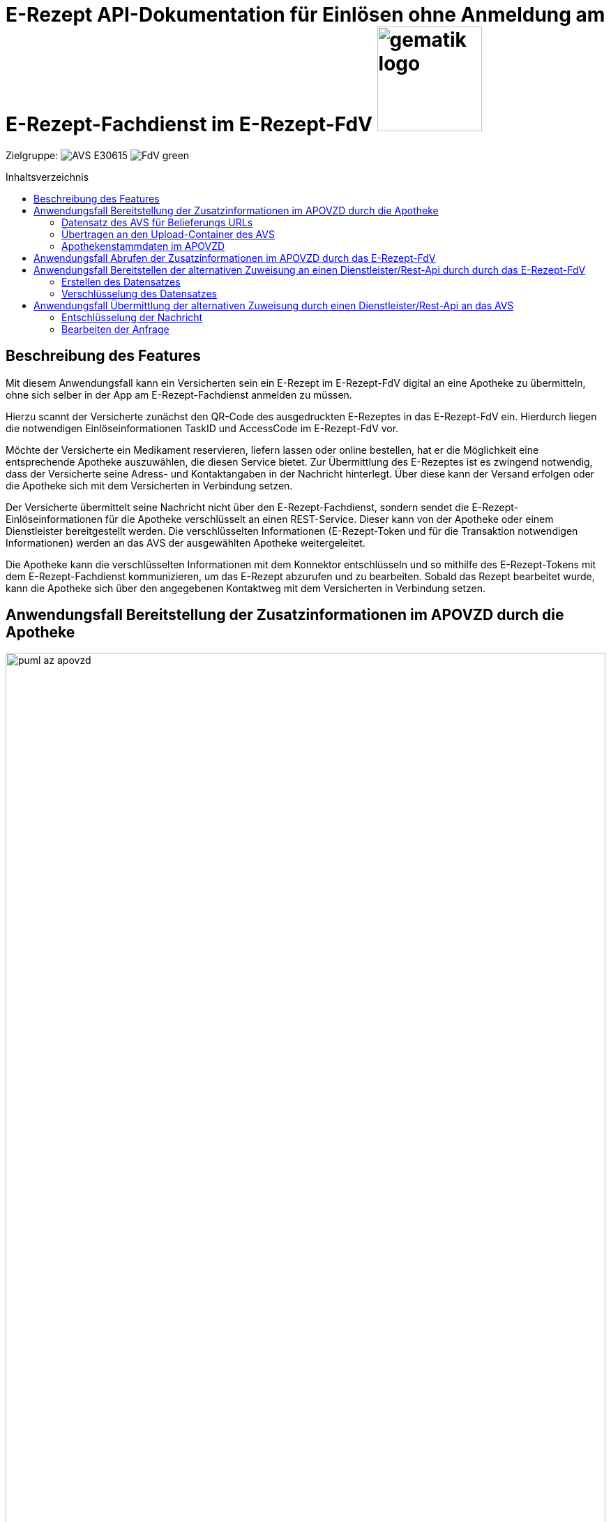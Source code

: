 = E-Rezept API-Dokumentation für Einlösen ohne Anmeldung am E-Rezept-Fachdienst im E-Rezept-FdV image:gematik_logo.png[width=150, float="right"]
// asciidoc settings for DE (German)
// ==================================
:imagesdir: ../images
:tip-caption: :bulb:
:note-caption: :information_source:
:important-caption: :heavy_exclamation_mark:
:caution-caption: :fire:
:warning-caption: :warning:
:toc: macro
:toclevels: 2
:toc-title: Inhaltsverzeichnis
:AVS: https://img.shields.io/badge/AVS-E30615
:PVS: https://img.shields.io/badge/PVS/KIS-C30059
:FdV: https://img.shields.io/badge/FdV-green
:eRp: https://img.shields.io/badge/eRp--FD-blue
:KTR: https://img.shields.io/badge/KTR-AE8E1C
:NCPeH: https://img.shields.io/badge/NCPeH-orange
:DEPR: https://img.shields.io/badge/DEPRECATED-B7410E
:bfarm: https://img.shields.io/badge/BfArM-197F71

// Variables for the Examples that are to be used
:branch: 2025-10-01
:date-folder: 2025-10-01

Zielgruppe: image:{AVS}[] image:{FdV}[]

toc::[]

== Beschreibung des Features
Mit diesem Anwendungsfall kann ein Versicherten sein ein E-Rezept im E-Rezept-FdV digital an eine Apotheke zu übermitteln, ohne sich selber in der App am E-Rezept-Fachdienst anmelden zu müssen.

Hierzu scannt der Versicherte zunächst den QR-Code des ausgedruckten E-Rezeptes in das E-Rezept-FdV ein. Hierdurch liegen die notwendigen Einlöseinformationen TaskID und AccessCode im E-Rezept-FdV vor.

Möchte der Versicherte ein Medikament reservieren, liefern lassen oder online bestellen, hat er die Möglichkeit eine entsprechende Apotheke auszuwählen, die diesen Service bietet. Zur Übermittlung des E-Rezeptes ist es zwingend notwendig, dass der Versicherte seine Adress- und Kontaktangaben in der Nachricht hinterlegt. Über diese kann der Versand erfolgen oder die Apotheke sich mit dem Versicherten in Verbindung setzen.

Der Versicherte übermittelt seine Nachricht nicht über den E-Rezept-Fachdienst, sondern sendet die  E-Rezept-Einlöseinformationen für die Apotheke verschlüsselt an einen REST-Service. Dieser kann von der Apotheke oder einem Dienstleister bereitgestellt werden. Die verschlüsselten Informationen (E-Rezept-Token und für die Transaktion notwendigen Informationen) werden an das AVS der ausgewählten Apotheke weitergeleitet.

Die Apotheke kann die verschlüsselten Informationen mit dem Konnektor entschlüsseln und so mithilfe des E-Rezept-Tokens mit dem E-Rezept-Fachdienst kommunizieren, um das E-Rezept abzurufen und zu bearbeiten. Sobald das Rezept bearbeitet wurde, kann die Apotheke sich über den angegebenen Kontaktweg mit dem Versicherten in Verbindung setzen.

== Anwendungsfall Bereitstellung der Zusatzinformationen im APOVZD durch die Apotheke

image:../images/puml_az_apovzd.png[width=100%]

Jede Apotheke, die an diesem Dienst teilnehmen möchte, stellt eine REST-API an denen im APOVZD veröffentlichten URLs zur Verfügung. Diese Funktion kann auch von einem Dienstleister erbracht werden. Hierfür kann sich eine Apotheke für diesen Service bei einem Apothekendienstleister registrieren, der einem dann die URLs zur Verfügung stellt. Die Spezifikation und API-Beschreibung der Dienstleister wird von der gematik nicht vorgenommen.

Für das Einlösen eines E-Rezeptes über diesen Weg sind drei Belieferungsoptionen vorgesehen:

* Abholung in der Apotheke
* Lieferung zum Versicherten durch Vor-Ort-Apotheke
* Versand zum Versicherten durch Online-Apotheke

Für jeden dieser Optionen ist jeweils eine URL/ ein Endpunkt bereitzustellen. Die Endpunkte werden genutzt, um die verschlüsselten Informationen (E-Rezept-Token und Zusatzinformationen) an die Apotheke für den entsprechenden Belieferungsweg weiterzuleiten.

Um diesen Dienst anzubieten, muss mindestens eine der Belieferungsoptionen genutzt werden. Hierfür müssen die URLs im APOVZD über das AVS hinterlegt und gepflegt werden. Das APOVZD stellt hierfür eine Schnittstelle (Upload-Container) bereit, um die Informationen übertragen zu können.

=== Datensatz des AVS für Belieferungs URLs
Für jeden Belieferungsweg wird eine URL hinterlegt. Das AVS erstellt dazu folgende Daten zur Verfügung, die im Apothekenverzeichnis hinterlegt werden:

----
{
    "shipment": "https://beispielurlVersand.de/<ti_id>?req=<transactionID>",
    "delivery": "https://beispielurlBote.de/",
    "onPremise": "https://beispielurlAbholung.de/"
}
----

Folgende Platzhalter können in der URL verwendet werden:

[cols="1,1"]
[%autowidth]
|===
|Platzhalter |Bedeutung

|<ti_id> | Telematik-ID der adressierten Apotheke
|<transactionID>| Die Transaktions-ID wird durch das E-Rezept-FdV für jede Nachricht erzeugt.
|===

Das AVS signiert den Datensatz mit dem Konnektor und der zugehörigen SMC-B. Die Signatur des Datensatzes erfolgt mit dem Konnektor mit der Signaturidentität der SMC-B C.HCI.OSIG gemäß [RFC5652] mit Profil CAdES-BES ([CAdES]) als Enveloping-Signatur.

Der Aufruf erfolgt als http-POST-Operation auf eine SOAP-Schnittstelle.

*Request*
[cols="h,a"]
[%autowidth]
|===
|URI        |https://konnektor.konlan/Konnektorservice
|Method     |POST
|Requester |image:{AVS}[]
|Responder | Konnektor
|HTTP Header |
----
Content-Type: text/xml; charset=UTF-8
Content-Length: 1234
SOAPAction: "http://ws.gematik.de/conn/SignatureService/v7.4#SignDocument"
----
|Payload    |
[source,xml]
----
Unresolved directive in erp_alternative_zuweisung-source.adoc - include::https://raw.githubusercontent.com/gematik/eRezept-Examples/refs/heads/2025-10-01/API-Examples/2025-10-01/erp_alternative_zuweisung/01_sign_avs_request.xml[]
----
NOTE: Mit der Referenz `<m2:SignatureType>urn:ietf:rfc:5652</m2:SignatureType>` auf den RFC-5652 erfolgt die Erzeugung der nonQES als CMS-Signatur (CAdES).

NOTE: Mit `<m:IncludeEContent>true</m:IncludeEContent>` wird der Konnektor angewiesen, eine enveloping-Signatur zu erzeugen. D.h. der signierte Datensatz ist (`true`) Bestandteil des erzeugten Signaturobjekts.

NOTE: In `<ns5:Document ID="CMS-Doc1" ShortText="a CMSDocument2sign">` erfolgt die Übergabe des mittels nonQES zu signierenden Datensatzes in Base64-codierter Form. +
*_ShortText nicht länger als 30 Zeichen!_*

|===

*Response*
[source,xml]
----
Unresolved directive in erp_alternative_zuweisung-source.adoc - include::https://raw.githubusercontent.com/gematik/eRezept-Examples/refs/heads/2025-10-01/API-Examples/2025-10-01/erp_alternative_zuweisung/02_sign_avs_response.xml[]
----
NOTE: Das Ergebnis der erfolgreichen nonQES wird Base64-codiert in `<ns7:SignatureObject>` zurückgegeben. Darin enthalten ist eine PKCS#7-Datei in HEX-Codierung, die mit einem ASN1-Decoder angesehen werden kann.

[cols="a,a"]
[%autowidth]
|===
|Code   |Type Success
|200  | OK +
[small]#Die Anfrage wurde erfolgreich bearbeitet. Die angeforderte Ressource wurde vor dem Senden der Antwort erstellt.#
|Code   |Type Error
|400  | Bad Request  +
[small]#Die Anfrage-Nachricht war fehlerhaft aufgebaut.#
|===

=== Übertragen an den Upload-Container des AVS
Das APOVZD stellt eine Schnittstelle (Upload-Container) bereit.

Der beigestellte Upload-Container stellt im Internet einen REST-Service gemäß [ADAS-A2B-eRezept] unter der folgenden URL zur Verfügung, welcher die POST-Operation zur Einlieferung der Endpunkte durch das AVS unterstützt:

----
https://datahub.ngda.de/erx2gem/<version>/configuration/erx2url/?n_id=<N-ID>
----

mit

[cols="1,1"]
[%autowidth]
|===
|Platzhalter |Bedeutung

|<version> | Versionsnummer der Schnittstellenspezifikation (gepflegt durch ADAS als openAPI Spec in SwaggerHub
|<N-ID>| N-ID der Apotheke als Identifier
|===

Der Identifier N-ID ist dem AVS aus der Authentifizierungsmethodik der NGDA bekannt.

Das AVS authentifiziert sich gegenüber dem Upload-Container über einen durch den NGDA bereitgestellten Authentisierungsendpunkt, der der Systematik der Authentifizierung für den securPharm-Prozess entspricht. Es werden zwei abweichende Parameter verwendet:

----
clientId=urn-ngda-clients-erxti-m2m
scope=urn-ngda-services-pharmacy
----

Das Ergebnis der Authentifizierung ist ein Bearer Token, der bei Aufrufen des AVS an den Upload-Container im Header übergeben werden muss.
Das AVS übermittelt den signierten Datensatz.

NOTE: Weitere Informationen finden sich auf der link:https://ngda.de/loesungen/securpharm.php[Webseite der NGDA].

=== Apothekenstammdaten im APOVZD
Das APOVZD prüft das Vorhandensein eines Eintrages mit der Telematik-ID im APOVZD und die Signatur des übermittelten Datensatzes. Bei erfolgreicher Prüfung wird auf Basis der Telematik-ID aus dem Signaturzertifikat die übermittelten URLs den Einträgen im APOVZD zugeordnet.

Die Apothekenstammdaten im APOVZD werden um folgende Informationen erweitert:

* ein oder mehrere Verschlüsselungszertifikate der Apotheke (C.HCI.ENC)
* je eine URL für jede Belieferungsoption
* zusätzliche Type-Angabe, dass dieses Feature von der Apotheke unterstützt wird

Das APOVZD synchronisiert die Verschlüsselungszertifikate aus dem VZD der TI. Bsp:

----
cn: gematik006

organization: gematik

userCertificate;binary:: MIIFcDCCBFigAwIBAgIDOlcOMA0GCSq...
userCertificate;binary:: MIIFUTCCBDmgAwIBAgIDQNF0MA0GCqG...
----

Das APOVZD stellt jedes Zertifikat in einer eigenen FHIR-Binary-Ressource bereit, wobei jedes Binary eine Referenz auf die zugehörige LocationApoVzd enthält. Dafür wird das Attribut Binary.securityContext verwendet. Über die Suche nach Binary mit dem Suchparameter ?_securityContext=Location/<location_id> können alle Verschlüsselungszertifikate einer Apotheke gefunden und heruntergeladen werden.

Beispiel eines solchen Binaries:
[[apovzd-cert-binary]]
----
Unresolved directive in erp_alternative_zuweisung-source.adoc - include::https://raw.githubusercontent.com/gematik/eRezept-Examples/2025-10-01/API-Examples/2025-10-01/erp_alternative_zuweisung/03_certificate_in_apovzd.json[]
----

Das Synchronisieren vom Upload-Container in das APOVZD erfolgt täglich zwischen 0 und 6 Uhr. Spätestens ab 6 Uhr ist die Änderung für das E-Rezept-FdV verfügbar.

Für die europäischen Versandapotheken erfolgt die Pflege der URLs im APOVZD mittels des Pflegetools der gematik.

== Anwendungsfall Abrufen der Zusatzinformationen im APOVZD durch das E-Rezept-FdV
Als Versicherter möchte ich einer Apotheke meiner Wahl ein E-Rezept übermitteln. Über eine Verzeichnissuche habe ich die gewünschte Apotheke gefunden. Mittels der hinterlegten Belieferungsoptionen kann ich einsehen, wie ich meine Medikamente erhalten kann.

Dem E-Rezept-FdV werden über das APOVZD die URLs innerhalb der LocationRessource als weitere telecom-Attribute mitgeteilt. Die zu verwendenden Kontaktinformationen (Webseite, Telefon, E-Mail) erhalten einen niedrigen "rank" für eine hohe Priorität. Die bis zu drei Belieferungsoptionen werden mit dem "system": "other" und folgenden Prioritäten festgelegt:

* 100 = URL für Belieferungsoption "Abholung in der Apotheke"
* 200 = URL für Belieferungsoption "Lieferung zum Versicherten durch Vor-Ort-Apotheke" (Botendienst)
* 300 = URL für Belieferungsoption "Versand zum Versicherten durch Online-Apotheke"

Beispiel:
----
Unresolved directive in erp_alternative_zuweisung-source.adoc - include::https://raw.githubusercontent.com/gematik/eRezept-Examples/2025-10-01/API-Examples/2025-10-01/erp_alternative_zuweisung/04_url_in_apovzd.json[]
----

Um aus dem E-Rezept-FdV nach Apotheken zu filtern, die dieses Feature unterstützen, wird ein zusätzlicher Type DELEGATOR aus dem Codesystem http://terminology.hl7.org/CodeSystem/v3-RoleCode eingeführt.

Eine Suche aus dem E-Rezept-FdV kann dann über den URL-Parameter "?type=<filter>" in Form eines Token-Search gemäß [FHIR-SEARCH] aufgerufen werden, z.B. als http://hapi.fhir.org/baseR4/Location?type=http://terminology.hl7.org/CodeSystem/v3-RoleCode|DELEGATOR

Sobald eine Apotheke ausgewählt wurde, können zum Verschlüsseln der Nachricht die entsprechenden Zertifikate (Binary Objekte) im APOVZD mit dem Suchparameter Location gefunden werden:

----
?_securityContext=Location/<location_id>
----
(Beispiel-Binary s. <<apovzd-cert-binary, Beispiel APOVZD Zertifikat Binary>>)

== Anwendungsfall Bereitstellen der alternativen Zuweisung an einen Dienstleister/Rest-Api durch durch das E-Rezept-FdV

NOTE: Bis der APOVZD die Funktionalität zur Bereitstellung der URLs für die Belieferungsoptionen und SMC-B Verschlüsselungszertifikate in der Testumgebung implementiert hat, können AVS-Hersteller das Zuweisen mit der Konny-App testen, indem obige Informationen durch den Nutzer in die Konny-App eingepflegt werden. Siehe link:../attachments/Konny_Zuweisen-ohne-ti2.pdf[Installation Konny-App].

image:../images/puml_az_patient.png[width=100%]


Als Versicherter möchte ich mein Rezept an die Apotheke meiner Wahl übermitteln. Meine App kennt die notwendigen Verschlüsselungszertifikate der Apotheke und die URL der gewünschten Belieferungsoption.

=== Erstellen des Datensatzes
Über Abfragen im FdV sollen folgende Informationen abgefragt und ergänzt werden:

* Abweichende Lieferadresse
* Zusätzliche Hinweise für die Auslieferung
* Freitext
* Kontaktinformationen
    - Telefon
    - E-Mail

Der folgende Datensatz wird erstellt:

----
Unresolved directive in erp_alternative_zuweisung-source.adoc - include::https://raw.githubusercontent.com/gematik/eRezept-Examples/2025-10-01/API-Examples/2025-10-01/erp_alternative_zuweisung/05_message_from_fdv.json[]
----

=== Verschlüsselung des Datensatzes
Der erstellte Datensatz wird hybrid mit allen Verschlüsslungszertifikaten (C.HCI.ENC) der SMC-Bs der Apotheke verschlüsselt.

In jeden verschlüsselten Datensatz müssen dabei die Empfängerinformationen zur Identifikation der richtigen SMC-B durch das Apothekensystem eingetragen werden. Diese erfolgt analog zur Anwendung Kommunikation im Medizinwesen (KIM) über die Seriennummer des verwendeten Zertifikats in der Verschlüsselung.

Das Zielformat der Verschlüsselung ist ein CMS-Objekt, in das zusätzliche (unsafe = unverschlüsselt) Attribute für die Unterstützung der Entschlüsselung eingebettet werden. Diese werden unter der OID oid_komle-recipient-emails gemäß [gemSpec_OID] gespeichert.

Die Einbettung der Attribute erfolgt in eine ASN.1-Struktur analog zum KIM-Verfahren. Anstelle der im KIM-Verfahren verwendeten E-Mail-Adresse des Empfängers wird die Telematik-ID der adressierten Apotheke eingetragen.

----
id-recipientEmails OBJECT IDENTIFIER ::= {1.2.276.0.76.4.173}
Recipient-emails Attributwerte sind vom ASN.1 Typ RecipientEmails:
RecipientEmails ::= SET SIZE (1..MAX) OF RecipientEmail
RecipientEmail ::= SEQUENCE {
    telematikID IA5String, rid RecipientIdentifier
    }
----

Diese ASN.1-Struktur muss Base64-DER codiert im Aufruf der Verschlüsselungsoperation übergeben werden.

Das folgende beispielhafte Kommando verschlüsselt einen Datensatz für ein ENC-Zertifikat inkl. Einbettung der unsafe-Attribute (kotlin-Code).

----
Unresolved directive in erp_alternative_zuweisung-source.adoc - include::https://raw.githubusercontent.com/gematik/eRezept-Examples/2025-10-01/API-Examples/2025-10-01/erp_alternative_zuweisung/06_example_encryption.java[]
----

Der erhaltene CMS-Datensatz enthält unter der genannten OID die Entschlüsselungsinformationen für den Empfänger:

image:az_cms_encrypted.png[width=80%]

Abschließend wird der verschlüsselte Datensatz mit einem POST and die entsprechende URL mittels TLS übermittelt.

== Anwendungsfall Übermittlung der alternativen Zuweisung durch einen Dienstleister/Rest-Api an das AVS

image:../images/puml_az_apotheke.png[width=100%]

Als Apotheke erhalte ich eine Benachrichtigung über das AVS, dass eine neue Zuweisung durch einen Patienten an die Apotheke übermittelt wurde.

Wenn das FdV eine mit dem Zertifikat der SMB-C verschlüsselte Nachricht an den Dienstleister überträgt, benachrichtigt dieser das AVS. Dieser Workflow und die Schnittstellen werden nicht von der gematik vorgegeben. Das AVS kann die Nachricht mit einem Konnektor, in welchem eine der in der Nachricht referenzierten SMC-Bs registriert ist, entschlüsseln.

=== Entschlüsselung der Nachricht
Der übermittelte CMS-Datensatz enthält die notwendigen Informationen zur Lokalisierung der für die Entschlüsselung zu nutzende SMC-B. Der Datensatz kann mit der Operation `DecryptDocument` des Konnektors entschlüsselt werden.
----
Unresolved directive in erp_alternative_zuweisung-source.adoc - include::https://raw.githubusercontent.com/gematik/eRezept-Examples/2025-10-01/API-Examples/2025-10-01/erp_alternative_zuweisung/07_decrypt_request.xml[]
----

Der entschlüsselte Datensatz enthält folgende Informationen:

----
Unresolved directive in erp_alternative_zuweisung-source.adoc - include::https://raw.githubusercontent.com/gematik/eRezept-Examples/2025-10-01/API-Examples/2025-10-01/erp_alternative_zuweisung/05_message_from_fdv.json[]
----

NOTE: "transactionID" beinhaltet die von der E-Rezept-App erzeuge UUID zur eindeutigen Identifikation der Transaktion.

NOTE: taskID und accessCode werden für den Zugriff auf den E-Rezept-Fachdienst benötigt.

=== Bearbeiten der Anfrage
Der Apotheker kann die Anfrage bearbeiten und mit Task-ID und AccessCode auf das E-Rezept im E-Rezept-Fachdienst zugreifen. Nachdem der Vorgang bearbeitet wurde kann die Apotheke den Versicherten über die angegebenen Kontaktdaten erreichen, z.B. für Bestellbestätigung, Liefertermin, etc.
